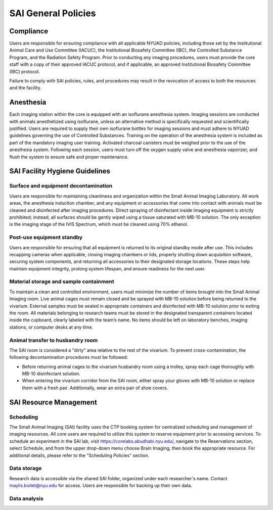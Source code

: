 SAI General Policies
####################

Compliance
**********
Users are responsible for ensuring compliance with all applicable NYUAD policies, including those set by the Institutional
Animal Care and Use Committee (IACUC), the Institutional Biosafety Committee (IBC), the Controlled Substance Program, and the
Radiation Safety Program. Prior to conducting any imaging procedures, users must provide the core staff with a copy of their
approved IACUC protocol, and if applicable, an approved Institutional Biosafety Committee (IBC) protocol.

Failure to comply with SAI policies, rules, and procedures may result in the revocation of access to both the resources and the facility.


Anesthesia
**********
Each imaging station within the core is equipped with an isoflurane anesthesia system. Imaging sessions are conducted
with animals anesthetized using isoflurane, unless an alternative method is specifically requested and scientifically
justified. Users are required to supply their own isoflurane bottles for imaging sessions and must adhere to NYUAD
guidelines governing the use of Controlled Substances. Training on the operation of the anesthesia system is included
as part of the mandatory imaging user training. Activated charcoal canisters must be weighed prior to the use of the anesthesia system.
Following each session, users must turn off the oxygen supply valve and
anesthesia vaporizer, and flush the system to ensure safe and proper maintenance.


SAI Facility Hygiene Guidelines
*******************************
Surface and equipment decontamination
=====================================
Users are responsible for maintaining cleanliness and organization within the Small Animal Imaging Laboratory. All work
areas, the anesthesia induction chamber, and any equipment or accessories that come into contact with animals must be
cleaned and disinfected after imaging procedures. Direct spraying of disinfectant inside imaging equipment is strictly
prohibited; instead, all surfaces should be gently wiped using a tissue saturated with MB-10 solution. The only exception
is the imaging stage of the IVIS Spectrum, which must be cleaned using 70% ethanol.

Post-use equipment standby
==========================
Users are responsible for ensuring that all equipment is returned to its original standby mode after use. This includes
recapping cameras when applicable, closing imaging chambers or lids, properly shutting down acquisition software, securing
system components, and returning all accessories to their designated storage locations. These steps help maintain equipment integrity,
prolong system lifespan, and ensure readiness for the next user.

Material storage and sample containment
=======================================
To maintain a clean and controlled environment, users must minimize the number of items brought into the Small Animal
Imaging room. Live animal cages must remain closed and be sprayed with MB-10 solution before being returned to the vivarium.
External samples must be sealed in appropriate containers and disinfected with MB-10 solution prior to exiting the room.
All materials belonging to research teams must be stored in the designated transparent containers located inside the cupboard,
clearly labeled with the team’s name. No items should be left on laboratory benches, imaging stations, or computer desks
at any time.

Animal transfer to husbandry room
=================================
The SAI room is considered a "dirty" area relative to the rest of the vivarium.
To prevent cross-contamination, the following decontamination procedures must be followed:

- Before returning animal cages to the vivarium husbandry room using a trolley, spray each cage thoroughly with MB-10 disinfectant solution.
- When entering the vivarium corridor from the SAI room, either spray your gloves with MB-10 solution or replace them with a fresh pair. Additionally, wear an extra pair of shoe covers.


SAI Resource Management
***********************
Scheduling
==========
The Small Animal Imaging (SAI) facility uses the CTP booking system for centralized scheduling and management of imaging
resources. All core users are required to utilize this system to reserve equipment prior to accessing services. To schedule
an experiment in the SAI lab, visit https://corelabs.abudhabi.nyu.edu/, navigate to the Reservations section, select Schedule,
and from the upper drop-down menu choose Brain Imaging, then book the appropriate resource.
For additional details, please refer to the "Scheduling Policies" section.

Data storage
============
Research data is accessible via the shared SAI folder, organized under each researcher's name. Contact maylis.boitet@nyu.edu for access.
Users are responsible for backing up their own data.

Data analysis
=============
